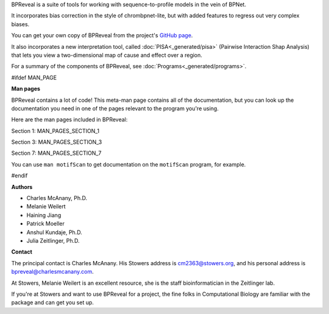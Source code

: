BPReveal is a suite of tools for working with sequence-to-profile models in the vein of
BPNet.

It incorporates bias correction in the style of chrombpnet-lite, but with added features
to regress out very complex biases.

You can get your own copy of BPReveal from the project's
`GitHub page <https://github.com/mmtrebuchet/bpreveal>`_.

It also incorporates a new interpretation tool, called :doc:`PISA<_generated/pisa>`
(Pairwise Interaction Shap Analysis) that lets you view a two-dimensional map of cause
and effect over a region.

For a summary of the components of BPReveal, see :doc:`Programs<_generated/programs>`.

#ifdef MAN_PAGE

**Man pages**

BPReveal contains a lot of code! This meta-man page contains
all of the documentation, but you can look up the documentation you
need in one of the pages relevant to the program you're using.

Here are the man pages included in BPReveal:

Section 1: MAN_PAGES_SECTION_1

Section 3: MAN_PAGES_SECTION_3

Section 7: MAN_PAGES_SECTION_7

You can use ``man motifScan`` to get documentation on the ``motifScan``
program, for example.

#endif


**Authors**

* Charles McAnany, Ph.D.
* Melanie Weilert
* Haining Jiang
* Patrick Moeller
* Anshul Kundaje, Ph.D.
* Julia Zeitlinger, Ph.D.


**Contact**

The principal contact is Charles McAnany. His Stowers address is cm2363@stowers.org, and
his personal address is bpreveal@charlesmcanany.com.

At Stowers, Melanie Weilert is an excellent resource, she is the staff bioinformatician
in the Zeitlinger lab.

If you're at Stowers and want to use BPReveal for a project, the fine folks in
Computational Biology are familiar with the package and can get you set up.


..
    Copyright 2022, 2023, 2024 Charles McAnany. This file is part of BPReveal. BPReveal is free software: You can redistribute it and/or modify it under the terms of the GNU General Public License as published by the Free Software Foundation, either version 2 of the License, or (at your option) any later version. BPReveal is distributed in the hope that it will be useful, but WITHOUT ANY WARRANTY; without even the implied warranty of MERCHANTABILITY or FITNESS FOR A PARTICULAR PURPOSE. See the GNU General Public License for more details. You should have received a copy of the GNU General Public License along with BPReveal. If not, see <https://www.gnu.org/licenses/>.

